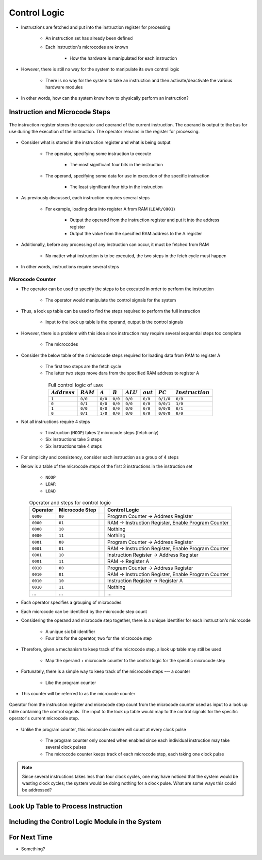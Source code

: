 =============
Control Logic
=============

* Instructions are fetched and put into the instruction register for processing

    * An instruction set has already been defined
    * Each instruction's microcodes are known

        * How the hardware is manipulated for each instruction


* However, there is still no way for the system to manipulate its own control logic

    * There is no way for the system to take an instruction and then activate/deactivate the various hardware modules


* In other words, how can the system know how to physically perform an instruction?



Instruction and Microcode Steps
===============================

.. figure:: instruction_register.png
    :width: 500 px
    :align: center

    The instruction register stores the operator and operand of the current instruction. The operand is output to the
    bus for use during the execution of the instruction. The operator remains in the register for processing.


* Consider what is stored in the instruction register and what is being output

    * The operator, specifying some instruction to execute

        * The most significant four bits in the instruction


    * The operand, specifying some data for use in execution of the specific instruction

        * The least significant four bits in the instruction


* As previously discussed, each instruction requires several steps

    * For example, loading data into register A from RAM (``LDAR/0001``)

        * Output the operand from the instruction register and put it into the address register
        * Output the value from the specified RAM address to the A register


* Additionally, before any processing of any instruction can occur, it must be fetched from RAM

    * No matter what instruction is to be executed, the two steps in the fetch cycle must happen


* In other words, instructions require several steps


Microcode Counter
-----------------

* The operator can be used to specify the steps to be executed in order to perform the instruction

    * The operator would manipulate the control signals for the system


* Thus, a look up table can be used to find the steps required to perform the full instruction

    * Input to the look up table is the operand, output is the control signals


* However, there is a problem with this idea since instruction may require several sequential steps too complete

    * The microcodes


* Consider the below table of the 4 microcode steps required for loading data from RAM to register A

    * The first two steps are the fetch cycle
    * The latter two steps move dara from the specified RAM address to register A


.. list-table:: Full control logic of ``LDAR``
    :widths: auto
    :align: center
    :header-rows: 1

    * - :math:`Address`
      - :math:`RAM`
      - :math:`A`
      - :math:`B`
      - :math:`ALU`
      - :math:`out`
      - :math:`PC`
      - :math:`Instruction`
    * - ``1``
      - ``0/0``
      - ``0/0``
      - ``0/0``
      - ``0/0``
      - ``0/0``
      - ``0/1/0``
      - ``0/0``
    * - ``0``
      - ``0/1``
      - ``0/0``
      - ``0/0``
      - ``0/0``
      - ``0/0``
      - ``0/0/1``
      - ``1/0``
    * - ``1``
      - ``0/0``
      - ``0/0``
      - ``0/0``
      - ``0/0``
      - ``0/0``
      - ``0/0/0``
      - ``0/1``
    * - ``0``
      - ``0/1``
      - ``1/0``
      - ``0/0``
      - ``0/0``
      - ``0/0``
      - ``0/0/0``
      - ``0/0``


* Not all instructions require 4 steps

    * 1 instruction (``NOOP``) takes 2 microcode steps (fetch only)
    * Six instructions take 3 steps
    * Six instructions take 4 steps


* For simplicity and consistency, consider each instruction as a group of 4 steps
* Below is a table of the microcode steps of the first 3 instructions in the instruction set

    * ``NOOP``
    * ``LDAR``
    * ``LDAD``


.. list-table:: Operator and steps for control logic
    :widths: auto
    :align: center
    :header-rows: 1

    * - Operator
      - Microcode Step
      -
      - Control Logic
    * - ``0000``
      - ``00``
      -
      - Program Counter -> Address Register
    * - ``0000``
      - ``01``
      -
      - RAM -> Instruction Register, Enable Program Counter
    * - ``0000``
      - ``10``
      -
      - Nothing
    * - ``0000``
      - ``11``
      -
      - Nothing
    * -
      -
      -
      -
    * - ``0001``
      - ``00``
      -
      - Program Counter -> Address Register
    * - ``0001``
      - ``01``
      -
      - RAM -> Instruction Register, Enable Program Counter
    * - ``0001``
      - ``10``
      -
      - Instruction Register -> Address Register
    * - ``0001``
      - ``11``
      -
      - RAM -> Register A
    * -
      -
      -
      -
    * - ``0010``
      - ``00``
      -
      - Program Counter -> Address Register
    * - ``0010``
      - ``01``
      -
      - RAM -> Instruction Register, Enable Program Counter
    * - ``0010``
      - ``10``
      -
      - Instruction Register -> Register A
    * - ``0010``
      - ``11``
      -
      - Nothing
    * - ...
      - ...
      -
      - ...


* Each operator specifies a grouping of microcodes
* Each microcode can be identified by the microcode step count

* Considering the operand and microcode step together, there is a unique identifier for each instruction's microcode

    * A unique six bit identifier
    * Four bits for the operator, two for the microcode step


* Therefore, given a mechanism to keep track of the microcode step, a look up table may still be used

    * Map the operand + microcode counter to the control logic for the specific microcode step


* Fortunately, there is a simple way to keep track of the microcode steps --- a counter

    * Like the program counter


* This counter will be referred to as the microcode counter

.. figure:: instruction_register_and_control_logic.png
    :width: 666 px
    :align: center

    Operator from the instruction register and microcode step count from the microcode counter used as input to a look
    up table containing the control signals. The input to the look up table would map to the control signals for the
    specific operator's current microcode step.


* Unlike the program counter, this microcode counter will count at every clock pulse

    * The program counter only counted when enabled since each individual instruction may take several clock pulses
    * The microcode counter keeps track of each microcode step, each taking one clock pulse


.. note::

    Since several instructions takes less than four clock cycles, one may have noticed that the system would be wasting
    clock cycles; the system would be doing nothing for a clock pulse. What are some ways this could be addressed?



Look Up Table to Process Instruction
====================================



Including the Control Logic Module in the System
================================================



For Next Time
=============

* Something?



